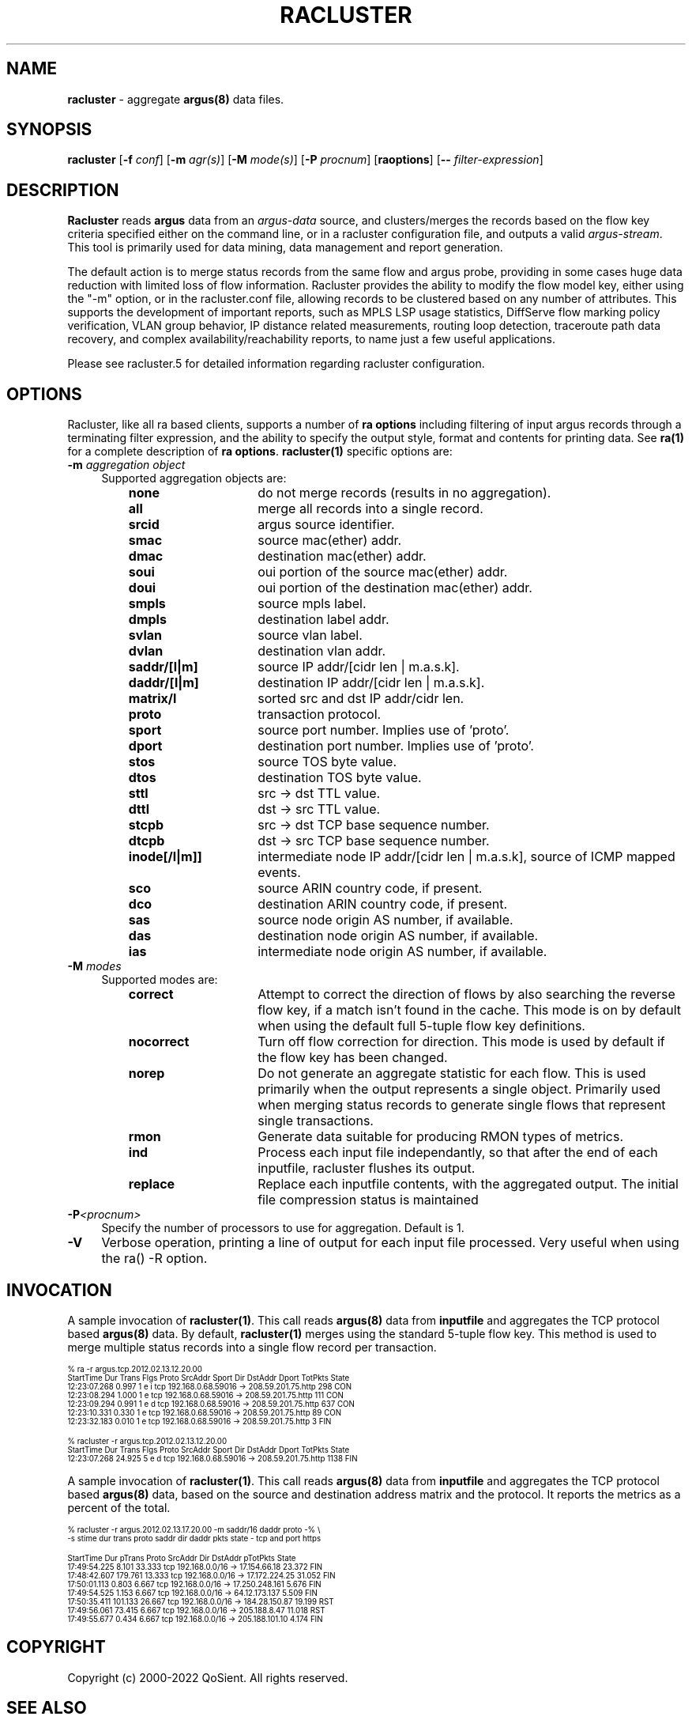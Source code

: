 .\" Copyright (c) 2000-2022 QoSient, LLC
.\" All rights reserved.
.\" 
.\" This program is free software; you can redistribute it and/or modify
.\" it under the terms of the GNU General Public License as published by
.\" the Free Software Foundation; either version 2, or (at your option)
.\" any later version.
.\"
.\" Argus-5.0 Software
.\" Copyright (c) 2000-2024 QoSient, LLC
.\" All rights reserved.
.\"
.\"
.TH RACLUSTER 1 "07 October 2023" "racluster 5.0.3"
.SH NAME
\fBracluster\fP \- aggregate \fBargus(8)\fP data files.
.SH SYNOPSIS
.B racluster
[\fB\-f\fP \fIconf\fP] [\fB\-m\fP \fIagr(s)\fP] [\fB\-M\fP \fImode(s)\fP] [\fB\-P\fP \fIprocnum\fP] [\fBraoptions\fP] [\fB--\fP \fIfilter-expression\fP]
.SH DESCRIPTION
.IX  "racluster command"  ""  "\fLracluster\fP \(em argus data"
.LP
.B Racluster
reads
.BR argus
data from an \fIargus-data\fP source, and clusters/merges the records
based on the flow key criteria specified either on the command line, or
in a racluster configuration file, and outputs a valid \fIargus-stream\fP.
This tool is primarily used for data mining, data management and report
generation.

The default action is to merge status records from the same flow and
argus probe, providing in some cases huge data reduction with
limited loss of flow information.  Racluster provides the ability to
modify the flow model key, either using the "-m" option, or in the
racluster.conf file, allowing records to be clustered based on any
number of attributes.  This supports the development of important
reports, such as MPLS LSP usage statistics, DiffServe flow marking
policy verification, VLAN group behavior, IP distance related
measurements, routing loop detection, traceroute path data recovery,
and complex availability/reachability reports, to name just a few
useful applications.

Please see racluster.5 for detailed information regarding racluster
configuration.  

.SH OPTIONS
Racluster, like all ra based clients, supports a number of
\fBra options\fP including filtering of input argus
records through a terminating filter expression, and the ability
to specify the output style, format and contents for printing
data.  See \fBra(1)\fP for a complete description of \fBra options\fP.
\fBracluster(1)\fP specific options are:
.PP
.PD 0
.TP 4 4
.BI \-m "\| aggregation object\^"
Supported aggregation objects are:
.PP
.RS
.TP 15
.B none
do not merge records (results in no aggregation).
.TP
.B all
merge all records into a single record.
.TP
.B srcid
argus source identifier.
.TP
.B smac
source mac(ether) addr.
.TP
.B dmac
destination mac(ether) addr.
.TP
.B soui
oui portion of the source mac(ether) addr.
.TP
.B doui
oui portion of the destination mac(ether) addr.
.TP
.B smpls
source mpls label.
.TP
.B dmpls
destination label addr.
.TP
.B svlan
source vlan label.
.TP
.B dvlan
destination vlan addr.
.TP
.B saddr/[l|m]
source IP addr/[cidr len | m.a.s.k].
.TP
.B daddr/[l|m]
destination IP addr/[cidr len | m.a.s.k].
.TP
.B matrix/l
sorted src and dst IP addr/cidr len.
.TP
.B proto
transaction protocol.
.TP
.B sport
source port number. Implies use of 'proto'.
.TP
.B dport
destination port number. Implies use of 'proto'.
.TP
.B stos
source TOS byte value.
.TP
.B dtos
destination TOS byte value.
.TP
.B sttl
src -> dst TTL value.
.TP
.B dttl
dst -> src TTL value.
.TP
.B stcpb
src -> dst TCP base sequence number.
.TP
.B dtcpb
dst -> src TCP base sequence number.
.TP
.B inode[/l|m]]
intermediate node IP addr/[cidr len | m.a.s.k], source of ICMP mapped events.
.TP
.B sco
source ARIN country code, if present.
.TP
.B dco
destination ARIN country code, if present.
.TP
.B sas
source node origin AS number, if available.
.TP
.B das
destination node origin AS number, if available.
.TP
.B ias
intermediate node origin AS number, if available.

.TP
.RE
.TP 4 4
.BI \-M "\| modes\^"
Supported modes are:
.PP
.RS
.TP 15
.B correct
Attempt to correct the direction of flows by also searching the reverse
flow key, if a match isn't found in the cache.  This mode is on by default
when using the default full 5-tuple flow key definitions.
.TP
.B nocorrect
Turn off flow correction for direction.  This mode is used by default
if the flow key has been changed.
.TP
.B norep
Do not generate an aggregate statistic for each flow.  This is used
primarily when the output represents a single object.  Primarily used
when merging status records to generate single flows that represent
single transactions.
.TP
.B rmon
Generate data suitable for producing RMON types of metrics.
.TP
.B ind
Process each input file independantly, so that after the end of
each inputfile, racluster flushes its output.
.TP 
.B replace
Replace each inputfile contents, with the aggregated output. The initial file compression status is maintained
.PD
.RE
.TP 4 4
.BI \-P <procnum>
Specify the number of processors to use for aggregation.  Default is 1.
.RE
.TP 4 4
.BI \-V 
Verbose operation, printing a line of output for each input file processed.
Very useful when using the ra() -R option.
.RE

.SH INVOCATION
A sample invocation of \fBracluster(1)\fP.  This call reads \fBargus(8)\fP data
from \fBinputfile\fP and aggregates the TCP protocol based \fBargus(8)\fP data.
By default, \fBracluster(1)\fP merges using the standard 5-tuple flow key.
This method is used to merge multiple status records into a single flow record
per transaction.

.nf
.ft CW
.ps 6
.vs 7
% ra -r argus.tcp.2012.02.13.12.20.00 
    StartTime      Dur Trans      Flgs  Proto        SrcAddr  Sport   Dir        DstAddr  Dport  TotPkts State 
 12:23:07.268    0.997     1  e i         tcp   192.168.0.68.59016     ->  208.59.201.75.http        298   CON
 12:23:08.294    1.000     1  e           tcp   192.168.0.68.59016     ->  208.59.201.75.http        111   CON
 12:23:09.294    0.991     1  e d         tcp   192.168.0.68.59016     ->  208.59.201.75.http        637   CON
 12:23:10.331    0.330     1  e           tcp   192.168.0.68.59016     ->  208.59.201.75.http         89   CON
 12:23:32.183    0.010     1  e           tcp   192.168.0.68.59016     ->  208.59.201.75.http          3   FIN

% racluster -r argus.tcp.2012.02.13.12.20.00
    StartTime      Dur Trans      Flgs  Proto        SrcAddr  Sport   Dir        DstAddr  Dport  TotPkts State 
 12:23:07.268   24.925     5  e d         tcp   192.168.0.68.59016     ->  208.59.201.75.http       1138   FIN
.vs
.ps
.ft P
.fi

A sample invocation of \fBracluster(1)\fP.  This call reads \fBargus(8)\fP data
from \fBinputfile\fP and aggregates the TCP protocol based \fBargus(8)\fP data,
based on the source and destination address matrix and the protocol.  It reports the metrics
as a percent of the total.  

.nf
.ft CW
.ps 6
.vs 7

% racluster -r argus.2012.02.13.17.20.00 -m saddr/16 daddr proto -% \\
       -s stime dur trans proto saddr dir daddr pkts state - tcp and port https

    StartTime      Dur   pTrans  Proto        SrcAddr  Dir        DstAddr  pTotPkts State 
 17:49:54.225    8.101   33.333    tcp 192.168.0.0/16   ->   17.154.66.18    23.372   FIN
 17:48:42.607  179.761   13.333    tcp 192.168.0.0/16   ->  17.172.224.25    31.052   FIN
 17:50:01.113    0.803    6.667    tcp 192.168.0.0/16   -> 17.250.248.161     5.676   FIN
 17:49:54.525    1.153    6.667    tcp 192.168.0.0/16   ->  64.12.173.137     5.509   FIN
 17:50:35.411  101.133   26.667    tcp 192.168.0.0/16   ->  184.28.150.87    19.199   RST
 17:49:56.061   73.415    6.667    tcp 192.168.0.0/16   ->   205.188.8.47    11.018   RST
 17:49:55.677    0.434    6.667    tcp 192.168.0.0/16   -> 205.188.101.10     4.174   FIN
.vs
.ps
.ft P
.fi

.SH COPYRIGHT
Copyright (c) 2000-2022 QoSient. All rights reserved.
.SH SEE ALSO
.BR racluster(5),
.BR ra(1),
.BR rarc(5),
.BR argus(8),
.SH FILES

.SH AUTHORS
.nf
Carter Bullard (carter@qosient.com).
.fi
.SH BUGS
